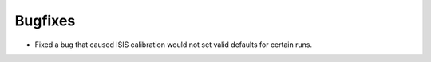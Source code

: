 Bugfixes
########

- Fixed a bug that caused ISIS calibration would not set valid defaults for certain runs.